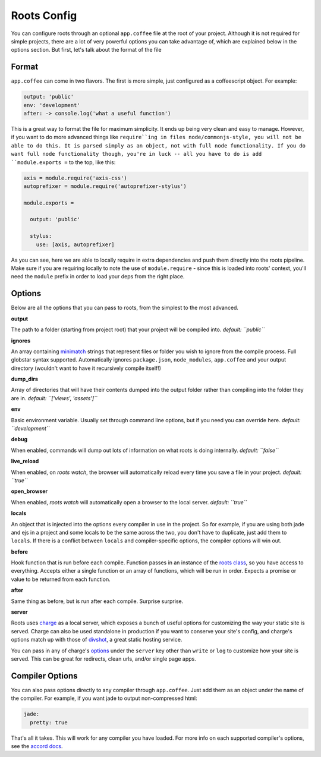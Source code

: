 Roots Config
============

You can configure roots through an optional ``app.coffee`` file at the root of your project. Although it is not required for simple projects, there are a lot of very powerful options you can take advantage of, which are explained below in the options section. But first, let's talk about the format of the file

Format
------

``app.coffee`` can come in two flavors. The first is more simple, just configured as a coffeescript object. For example:

.. code-block:: coffee-script

    output: 'public'
    env: 'development'
    after: -> console.log('what a useful function')

This is a great way to format the file for maximum simplicity. It ends up being very clean and easy to manage. However, if you want to do more advanced things like ``require``ing in files node/commonjs-style, you will not be able to do this. It is parsed simply as an object, not with full node functionality. If you do want full node functionality though, you're in luck -- all you have to do is add ``module.exports =`` to the top, like this:

.. code-block:: coffee-script

    axis = module.require('axis-css')
    autoprefixer = module.require('autoprefixer-stylus')

    module.exports =

      output: 'public'

      stylus:
        use: [axis, autoprefixer]

As you can see, here we are able to locally require in extra dependencies and push them directly into the roots pipeline. Make sure if you are requiring locally to note the use of ``module.require`` - since this is loaded into roots' context, you'll need the ``module`` prefix in order to load your deps from the right place.

Options
-------

Below are all the options that you can pass to roots, from the simplest to the most advanced.

**output**

The path to a folder (starting from project root) that your project will be compiled into.
*default: ``public``*

**ignores**

An array containing `minimatch <https://github.com/isaacs/minimatch>`_ strings that represent files or folder you wish to ignore from the compile process. Full globstar syntax supported. Automatically ignores ``package.json``, ``node_modules``, ``app.coffee`` and your output directory (wouldn't want to have it recursively compile itself!)

**dump_dirs**

Array of directories that will have their contents dumped into the output folder rather than compiling into the folder they are in.
*default: ``['views', 'assets']``*

**env**

Basic environment variable. Usually set through command line options, but if you need you can override here.
*default: ``development``*

**debug**

When enabled, commands will dump out lots of information on what roots is doing internally.
*default: ``false``*

**live_reload**

When enabled, on `roots watch`, the browser will automatically reload every time you save a file in your project.
*default: ``true``*

**open_browser**

When enabled, `roots watch` will automatically open a browser to the local server.
*default: ``true``*

**locals**

An object that is injected into the options every compiler in use in the project. So for example, if you are using both jade and ejs in a project and some locals to be the same across the two, you don't have to duplicate, just add them to ``locals``. If there is a conflict between ``locals`` and compiler-specific options, the compiler options will win out.

**before**

Hook function that is run before each compile. Function passes in an instance of the `roots class <../lib/index.coffee>`_, so you have access to everything. Accepts either a single function or an array of functions, which will be run in order. Expects a promise or value to be returned from each function.

**after**

Same thing as before, but is run after each compile. Surprise surprise.

**server**

Roots uses `charge <https://github.com/carrot/charge>`_ as a local server, which exposes a bunch of useful options for customizing the way your static site is served. Charge can also be used standalone in production if you want to conserve your site's config, and charge's options match up with those of `divshot <http://www.divshot.com/>`_, a great static hosting service.

You can pass in any of charge's `options <https://github.com/carrot/charge#options>`_ under the ``server`` key other than ``write`` or ``log`` to customize how your site is served. This can be great for redirects, clean urls, and/or single page apps.

Compiler Options
----------------

You can also pass options directly to any compiler through ``app.coffee``. Just add them as an object under the name of the compiler. For example, if you want jade to output non-compressed html:

.. code-block:: coffee-script

    jade:
      pretty: true

That's all it takes. This will work for any compiler you have loaded. For more info on each supported compiler's options, see the `accord docs <https://github.com/jenius/accord/tree/master/docs>`_.
